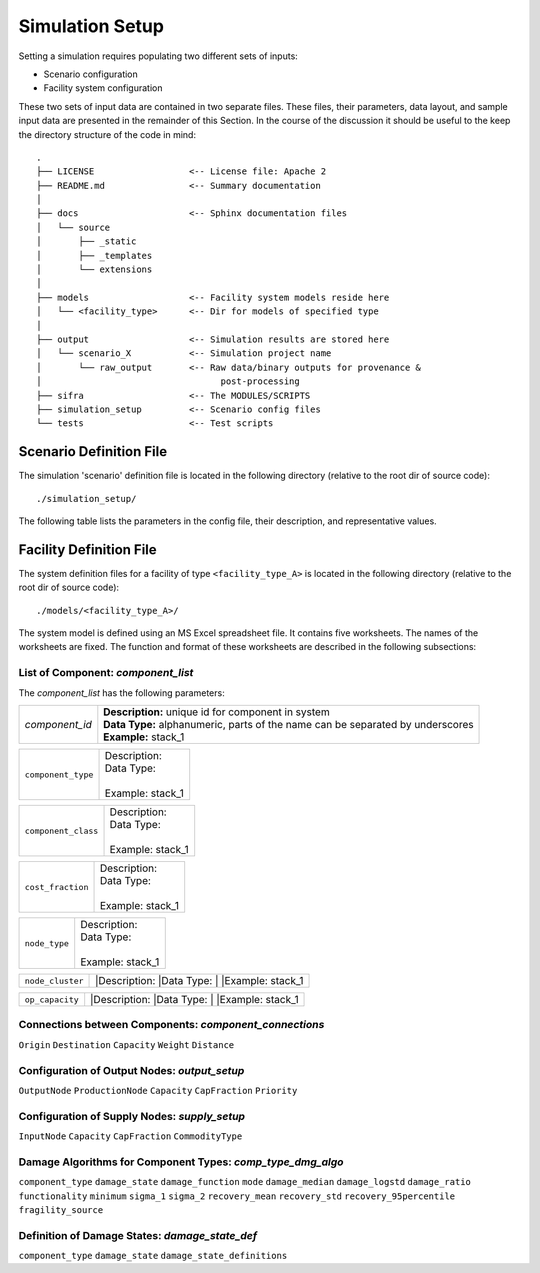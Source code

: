 .. _simulation-inputs:

****************
Simulation Setup
****************

Setting a simulation requires populating two different sets of inputs:

- Scenario configuration
- Facility system configuration

These two sets of input data are contained in two separate files. These files,
their parameters, data layout, and sample input data are presented in the 
remainder of this Section. In the course of the discussion it should be useful
to the keep the directory structure of the code in mind::

    .
    ├── LICENSE                  <-- License file: Apache 2
    ├── README.md                <-- Summary documentation
    │
    ├── docs                     <-- Sphinx documentation files
    │   └── source
    │       ├── _static
    │       ├── _templates
    │       └── extensions
    │
    ├── models                   <-- Facility system models reside here
    │   └── <facility_type>      <-- Dir for models of specified type
    │
    ├── output                   <-- Simulation results are stored here
    │   └── scenario_X           <-- Simulation project name
    │       └── raw_output       <-- Raw data/binary outputs for provenance &
    │                                  post-processing
    ├── sifra                    <-- The MODULES/SCRIPTS
    ├── simulation_setup         <-- Scenario config files
    └── tests                    <-- Test scripts


.. _scenario-config-file:

Scenario Definition File
========================

The simulation 'scenario' definition file is located in the following directory 
(relative to the root dir of source code)::

    ./simulation_setup/

The following table lists the parameters in the config file, their
description, and representative values.

.. csv-table::
   :header-rows: 1
   :widths: 20, 20, 60
   :stub-columns: 0
   :file: _static/files/scenario_config_parameters.csv


.. _facility-config-file:

Facility Definition File
========================

The system definition files for a facility of type ``<facility_type_A>``
is located in the following directory (relative to the root dir of
source code)::

    ./models/<facility_type_A>/

The system model is defined using an MS Excel spreadsheet file.
It contains five worksheets. The names of the worksheets are fixed.
The function and format of these worksheets are described in the
following subsections:


List of Component: *component_list*
-----------------------------------

The *component_list* has the following parameters:

=======================  =====================================================
`component_id`           | **Description:** unique id for component in system
                         | **Data Type:** alphanumeric, parts of the name can
                           be separated by underscores
                         | **Example:** stack_1
=======================  =====================================================


=======================  ===================================================
``component_type``       | Description:
                         | Data Type:
                         |
                         | Example: stack_1
=======================  ===================================================


=======================  ===================================================
``component_class``      | Description:
                         | Data Type:
                         |
                         | Example: stack_1
=======================  ===================================================


=======================  ===================================================
``cost_fraction``        | Description:
                         | Data Type:
                         |
                         | Example: stack_1
=======================  ===================================================


=======================  ===================================================
``node_type``            | Description:
                         | Data Type:
                         |
                         | Example: stack_1
=======================  ===================================================


=======================  ===================================================
``node_cluster``         |Description:
                         |Data Type:
                         |
                         |Example: stack_1
=======================  ===================================================


=======================  ===================================================
``op_capacity``          |Description:
                         |Data Type:
                         |
                         |Example: stack_1
=======================  ===================================================


Connections between Components: *component_connections*
-------------------------------------------------------

``Origin``
``Destination``
``Capacity``
``Weight``
``Distance``


Configuration of Output Nodes: *output_setup*
---------------------------------------------

``OutputNode``
``ProductionNode``
``Capacity``
``CapFraction``
``Priority``


Configuration of Supply Nodes: *supply_setup*
---------------------------------------------

``InputNode``
``Capacity``
``CapFraction``
``CommodityType``


Damage Algorithms for Component Types: *comp_type_dmg_algo*
-----------------------------------------------------------

``component_type``
``damage_state``
``damage_function``
``mode``
``damage_median``
``damage_logstd``
``damage_ratio``
``functionality``
``minimum``
``sigma_1``
``sigma_2``
``recovery_mean``
``recovery_std``
``recovery_95percentile``
``fragility_source``


Definition of Damage States: *damage_state_def*
-----------------------------------------------

``component_type``
``damage_state``
``damage_state_definitions``


